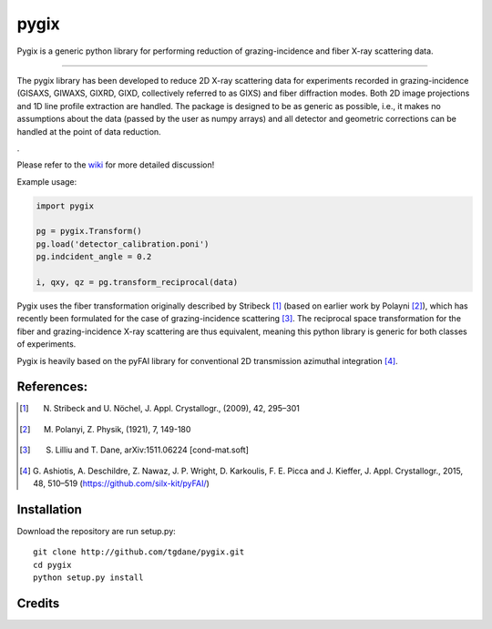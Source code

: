 pygix
====

Pygix is a generic python library for performing reduction of 
grazing-incidence and fiber X-ray scattering data.

----

The pygix library has been developed to reduce 2D X-ray scattering data for
experiments recorded in grazing-incidence (GISAXS, GIWAXS, GIXRD, GIXD,
collectively referred to as GIXS) and fiber diffraction modes. Both 2D image
projections and 1D line profile extraction are handled. The package is designed
to be as generic as possible, i.e., it makes no assumptions about the data
(passed by the user as numpy arrays) and all detector and geometric corrections
can be handled at the point of data reduction.

.

Please refer to the `wiki <https://github.com/tgdane/pygix/wiki>`_ for more
detailed discussion!

Example usage:

.. code-block:: python

    import pygix
    
    pg = pygix.Transform()
    pg.load('detector_calibration.poni')
    pg.indcident_angle = 0.2
    
    i, qxy, qz = pg.transform_reciprocal(data)
..

Pygix uses the fiber transformation originally described by Stribeck [1]_ (based
on earlier work by Polayni [2]_), which has recently been formulated for the case
of grazing-incidence scattering [3]_. The reciprocal space transformation for the
fiber and grazing-incidence X-ray scattering are thus equivalent, meaning this
python library is generic for both classes of experiments.

Pygix is heavily based on the pyFAI library for conventional 2D transmission
azimuthal integration [4]_.


References:
----
.. [1]  N. Stribeck and U. Nöchel, J. Appl. Crystallogr., (2009), 42, 295–301
.. [2]  M. Polanyi, Z. Physik, (1921), 7, 149-180
.. [3]  S. Lilliu and T. Dane, 	arXiv:1511.06224 [cond-mat.soft]
.. [4]  G. Ashiotis, A. Deschildre, Z. Nawaz, J. P. Wright, D. Karkoulis, F. E.
        Picca and J. Kieffer, J. Appl. Crystallogr., 2015, 48, 510–519
        (https://github.com/silx-kit/pyFAI/)

Installation
----
Download the repository are run setup.py::

    git clone http://github.com/tgdane/pygix.git
    cd pygix
    python setup.py install

..

Credits
----

